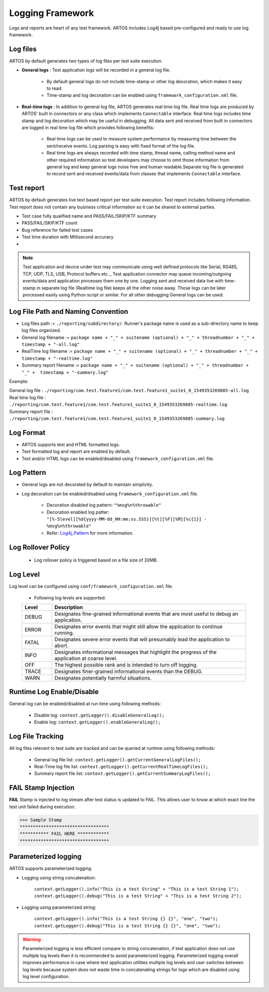 .. _Log4j_Pattern: https://logging.apache.org/log4j/2.x/manual/layouts.html

Logging Framework
*****************

Logs and reports are heart of any test framework. ARTOS includes Log4j based pre-configured and ready to use log framework.

Log files
#########

ARTOS by default generates two types of log files per test suite execution. 

* **General logs** : Test application logs will be recorded in a general log file. 

    * By default general logs do not include time-stamp or other log decoration, which makes it easy to read. 
    * Time-stamp and log decoration can be enabled using ``framework_configuration.xml`` file. 

* **Real-time logs** : In addition to general log file, ARTOS generates real time log file. Real time logs are produced by ARTOS' built in connectors or any class which implements ``Connectable`` interface. Real time logs includes time stamp and log decoration which may be useful in debugging. All data sent and received from built in connectors are logged in real time log file which provides following benefits:

   * Real time logs can be used to measure system performance by measuring time between the sent/receive events. Log parsing is easy with fixed format of the log file.
   * Real time logs are always recorded with time stamp, thread name, calling method name and other required information so test developers may choose to omit those information from general log and keep general logs noise free and human readable.Separate log file is generated to record sent and received events/data from classes that implements ``Connectable`` interface.

.. image:: Realtime_log.png

Test report
###########

ARTOS by default generates live text based report per test suite execution. Test report includes following information. Test report does not contain any business critical information so it can be shared to external parties.

* Test case fully qualified name and PASS/FAIL/SKIP/KTF summary
* PASS/FAIL/SKIP/KTF count
* Bug reference for failed test cases
* Test time duration with Millisecond accuracy
*

.. image:: Summary_Report.png

.. note:: 

    Test application and device under test may communicate using well defined protocols like Serial, RS485, TCP, UDP, TLS, USB, Protocol buffers etc.., Test application connector may queue incoming/outgoing events/data and application processes them one by one. Logging sent and received data live with time-stamp in separate log file (Realtime log file) keeps all the other noise away. Those logs can be later processed easily using Python script or similar. For all other debugging General logs can be used. 
..

Log File Path and Naming Convention
###################################

* Log files path := ``./reporting/subdirectory/``. Runner's package name is used as a sub-directory name to keep log files organized.
* General log filename := ``package name + "_" + suitename (optional) + "_" + threadnumber + "_" +  timestamp + "-all.log"``
* RealTime log filename := ``package name + "_" + suitename (optional) + "_" + threadnumber + "_" +  timestamp + "-realtime.log"``
* Summary report filename := ``package name + "_" + suitename (optional) + "_" + threadnumber + "_" +  timestamp + "-summary.log"``

Example:

| General log file : ``./reporting/com.test.feature1/com.test.feature1_suite1_0_1549353269885-all.log``
| Real time log file : ``./reporting/com.test.feature1/com.test.feature1_suite1_0_1549353269885-realtime.log``
| Summary report file : ``./reporting/com.test.feature1/com.test.feature1_suite1_0_1549353269885-summary.log``

Log Format
##########

* ARTOS supports text and HTML formatted logs.
* Text formatted log and report are enabled by default.
* Text and/or HTML logs can be enabled/disabled using ``framework_configuration.xml`` file. 

Log Pattern
###########

* General logs are not decorated by default to maintain simplicity.
* Log decoration can be enabled/disabled using ``framework_configuration.xml`` file.

    * Decoration disabled log pattern: ``"%msg%n%throwable"``
    * Decoration enabled log patter: ``"[%-5level][%d{yyyy-MM-dd_HH:mm:ss.SSS}][%t][%F][%M][%c{1}] - %msg%n%throwable"``
    * Refer: Log4j_Pattern_ for more information.

Log Rollover Policy
###################

    * Log rollover policy is triggered based on a file size of 20MB. 

Log Level
#########

Log level can be configured using ``conf/framework_configuration.xml`` file.

    * Following log levels are supported:

    .. csv-table:: 
        :header: Level, Description
        :widths: 12, 78
        :stub-columns: 0
            
        DEBUG, Designates fine-grained informational events that are most useful to debug an application.
        ERROR, Designates error events that might still allow the application to continue running.
        FATAL, Designates severe error events that will presumably lead the application to abort.
        INFO, Designates informational messages that highlight the progress of the application at coarse level.
        OFF, The highest possible rank and is intended to turn off logging.
        TRACE, Designates finer-grained informational events than the DEBUG.
        WARN, Designates potentially harmful situations.
    ..               
        
Runtime Log Enable/Disable
##########################

General log can be enabled/disabled at run time using following methods:

    * Disable log: ``context.getLogger().disableGeneralLog();``
    * Enable log: ``context.getLogger().enableGeneralLog();``

Log File Tracking
#################

All log files relevant to test suite are tracked and can be queried at runtime using following methods:

    * General log file list: ``context.getLogger().getCurrentGeneralLogFiles();``
    * Real-Time log file list: ``context.getLogger().getCurrentRealTimeLogFiles();``
    * Summary report file list: ``context.getLogger().getCurrentSummaryLogFiles();``

FAIL Stamp Injection
####################

**FAIL** Stamp is injected to log stream after test status is updated to FAIL. This allows user to know at which exact line the test unit failed during execution.

>>> Sample Stamp
**********************************
*********** FAIL HERE ************
**********************************

Parameterized logging
#####################

ARTOS supports parameterized logging. 

* Logging using string concatenation:

    ``context.getLogger().info("This is a test String" + "This is a test String 1");``
    ``context.getLogger().debug("This is a test String" + "This is a test String 2");``

* Logging using parameterized string:

    ``context.getLogger().info("This is a test String {} {}", "one", "two");``
    ``context.getLogger().debug("This is a test String {} {}", "one", "two");``

.. warning::

    Parameterized logging is less efficient compare to string concatenation, if test application does not use multiple log levels then it is recommended to avoid parameterized logging. Parameterized logging overall improves performance in case where test application utilities multiple log levels and user switches between log levels because system does not waste time in concatenating strings for logs which are disabled using log level configuration.

..